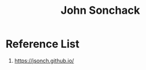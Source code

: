 :PROPERTIES:
:ID:       b70221a5-9a95-4840-9cf6-64daebf37e0a
:END:
#+title: John Sonchack

* Reference List
1. https://jsonch.github.io/
